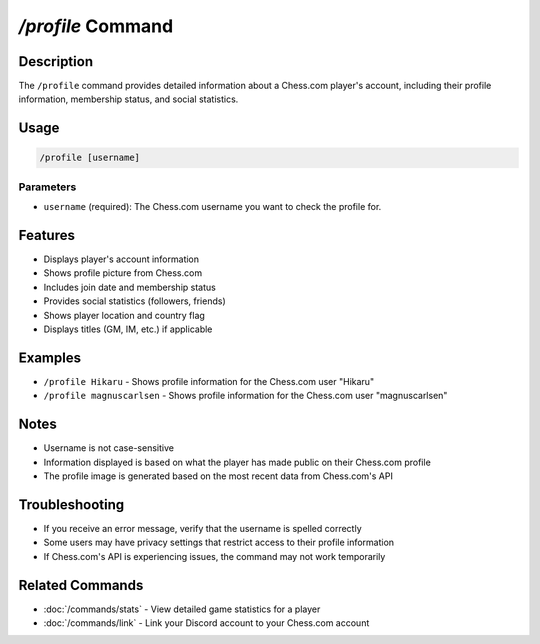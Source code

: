 `/profile` Command
===============

Description
----------
The ``/profile`` command provides detailed information about a Chess.com player's account, including their profile information, membership status, and social statistics.

Usage
-----
.. code-block::

   /profile [username]

Parameters
~~~~~~~~~
* ``username`` (required): The Chess.com username you want to check the profile for.

Features
-------
* Displays player's account information
* Shows profile picture from Chess.com
* Includes join date and membership status
* Provides social statistics (followers, friends)
* Shows player location and country flag
* Displays titles (GM, IM, etc.) if applicable

Examples
--------
* ``/profile Hikaru`` - Shows profile information for the Chess.com user "Hikaru"
* ``/profile magnuscarlsen`` - Shows profile information for the Chess.com user "magnuscarlsen"

Notes
-----
* Username is not case-sensitive
* Information displayed is based on what the player has made public on their Chess.com profile
* The profile image is generated based on the most recent data from Chess.com's API

Troubleshooting
--------------
* If you receive an error message, verify that the username is spelled correctly
* Some users may have privacy settings that restrict access to their profile information
* If Chess.com's API is experiencing issues, the command may not work temporarily

Related Commands
--------------
* :doc:`/commands/stats` - View detailed game statistics for a player
* :doc:`/commands/link` - Link your Discord account to your Chess.com account
